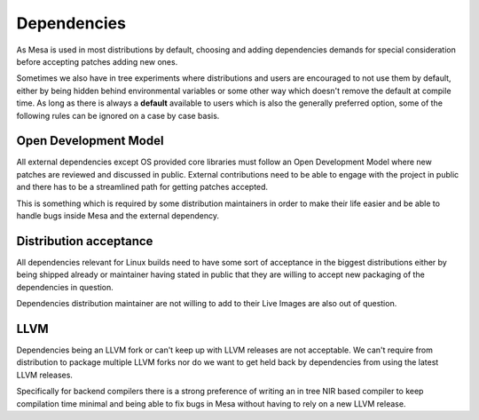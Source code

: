 Dependencies
============

As Mesa is used in most distributions by default, choosing and adding
dependencies demands for special consideration before accepting patches adding
new ones.

Sometimes we also have in tree experiments where distributions and users are
encouraged to not use them by default, either by being hidden behind
environmental variables or some other way which doesn't remove the default
at compile time. As long as there is always a **default** available to users
which is also the generally preferred option, some of the following rules can
be ignored on a case by case basis.

Open Development Model
----------------------

All external dependencies except OS provided core libraries must follow an Open
Development Model where new patches are reviewed and discussed in public.
External contributions need to be able to engage with the project in public and
there has to be a streamlined path for getting patches accepted.

This is something which is required by some distribution maintainers in order
to make their life easier and be able to handle bugs inside Mesa and the
external dependency.

Distribution acceptance
-----------------------

All dependencies relevant for Linux builds need to have some sort of acceptance
in the biggest distributions either by being shipped already or maintainer
having stated in public that they are willing to accept new packaging of the
dependencies in question.

Dependencies distribution maintainer are not willing to add to their Live
Images are also out of question.

LLVM
----

Dependencies being an LLVM fork or can't keep up with LLVM releases are not
acceptable. We can't require from distribution to package multiple LLVM forks
nor do we want to get held back by dependencies from using the latest LLVM
releases.

Specifically for backend compilers there is a strong preference of writing an
in tree NIR based compiler to keep compilation time minimal and being able to
fix bugs in Mesa without having to rely on a new LLVM release.
